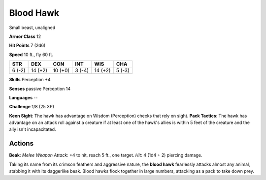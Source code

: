 
.. _srd:blood-hawk:

Blood Hawk
----------

Small beast, unaligned

**Armor Class** 12

**Hit Points** 7 (2d6)

**Speed** 10 ft., fly 60 ft.

+----------+-----------+-----------+----------+-----------+----------+
| STR      | DEX       | CON       | INT      | WIS       | CHA      |
+==========+===========+===========+==========+===========+==========+
| 6 (-2)   | 14 (+2)   | 10 (+0)   | 3 (-4)   | 14 (+2)   | 5 (-3)   |
+----------+-----------+-----------+----------+-----------+----------+

**Skills** Perception +4

**Senses** passive Perception 14

**Languages** --

**Challenge** 1/8 (25 XP)

**Keen Sight**: The hawk has advantage on Wisdom (Perception) checks
that rely on sight. **Pack Tactics**: The hawk has advantage on an
attack roll against a creature if at least one of the hawk's allies is
within 5 feet of the creature and the ally isn't incapacitated.

Actions
~~~~~~~~~~~~~~~~~~~~~~~~~~~~~~~~~

**Beak**: *Melee Weapon Attack*: +4 to hit, reach 5 ft., one target.
*Hit*: 4 (1d4 + 2) piercing damage.

Taking its name from its crimson feathers and aggressive nature, the
**blood hawk** fearlessly attacks almost any animal, stabbing it with
its daggerlike beak. Blood hawks flock together in large numbers,
attacking as a pack to take down prey.
